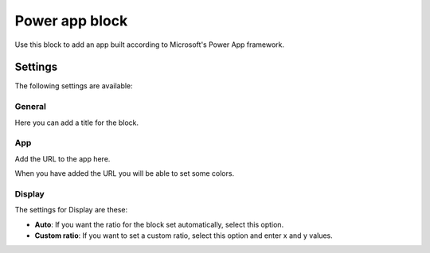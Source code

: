 Power app block
=====================

Use this block to add an app built according to Microsoft's Power App framework.

Settings
****************
The following settings are available:

.. image:: power-app-settings.png

General
--------
Here you can add a title for the block.

.. image:: power-app-settings-general.png

App
-----
Add the URL to the app here.

.. image:: power-app-settings-app.png

When you have added the URL you will be able to set some colors. 

Display
--------
The settings for Display are these:

.. image:: power-app-settings-display.png

+ **Auto**: If you want the ratio for the block set automatically, select this option.
+ **Custom ratio**: If you want to set a custom ratio, select this option and enter x and y values.

